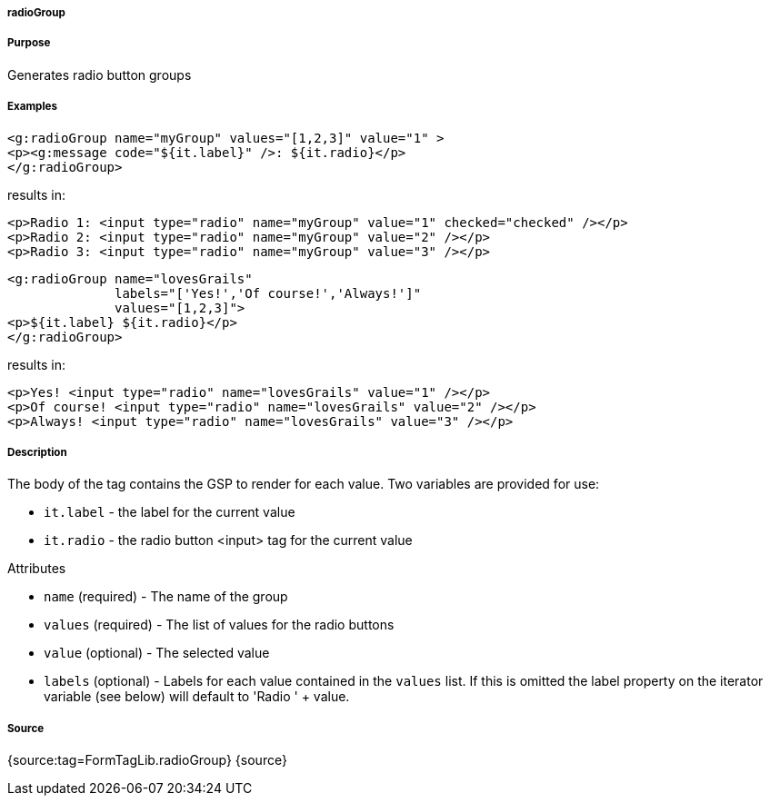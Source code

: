 
===== radioGroup



===== Purpose


Generates radio button groups


===== Examples


[source,xml]
----
<g:radioGroup name="myGroup" values="[1,2,3]" value="1" >
<p><g:message code="${it.label}" />: ${it.radio}</p>
</g:radioGroup>
----

results in:

[source,xml]
----
<p>Radio 1: <input type="radio" name="myGroup" value="1" checked="checked" /></p>
<p>Radio 2: <input type="radio" name="myGroup" value="2" /></p>
<p>Radio 3: <input type="radio" name="myGroup" value="3" /></p>
----

[source,xml]
----
<g:radioGroup name="lovesGrails"
              labels="['Yes!','Of course!','Always!']"
              values="[1,2,3]">
<p>${it.label} ${it.radio}</p>
</g:radioGroup>
----

results in:

[source,xml]
----
<p>Yes! <input type="radio" name="lovesGrails" value="1" /></p>
<p>Of course! <input type="radio" name="lovesGrails" value="2" /></p>
<p>Always! <input type="radio" name="lovesGrails" value="3" /></p>
----


===== Description


The body of the tag contains the GSP to render for each value. Two variables are provided for use:

* `it.label` - the label for the current value
* `it.radio` - the radio button <input> tag for the current value

Attributes

* `name` (required) - The name of the group
* `values` (required) - The list of values for the radio buttons
* `value` (optional) - The selected value
* `labels` (optional) - Labels for each value contained in the `values` list. If this is omitted the label property on the iterator variable (see below) will default to 'Radio ' + value.


===== Source


{source:tag=FormTagLib.radioGroup}
{source}

